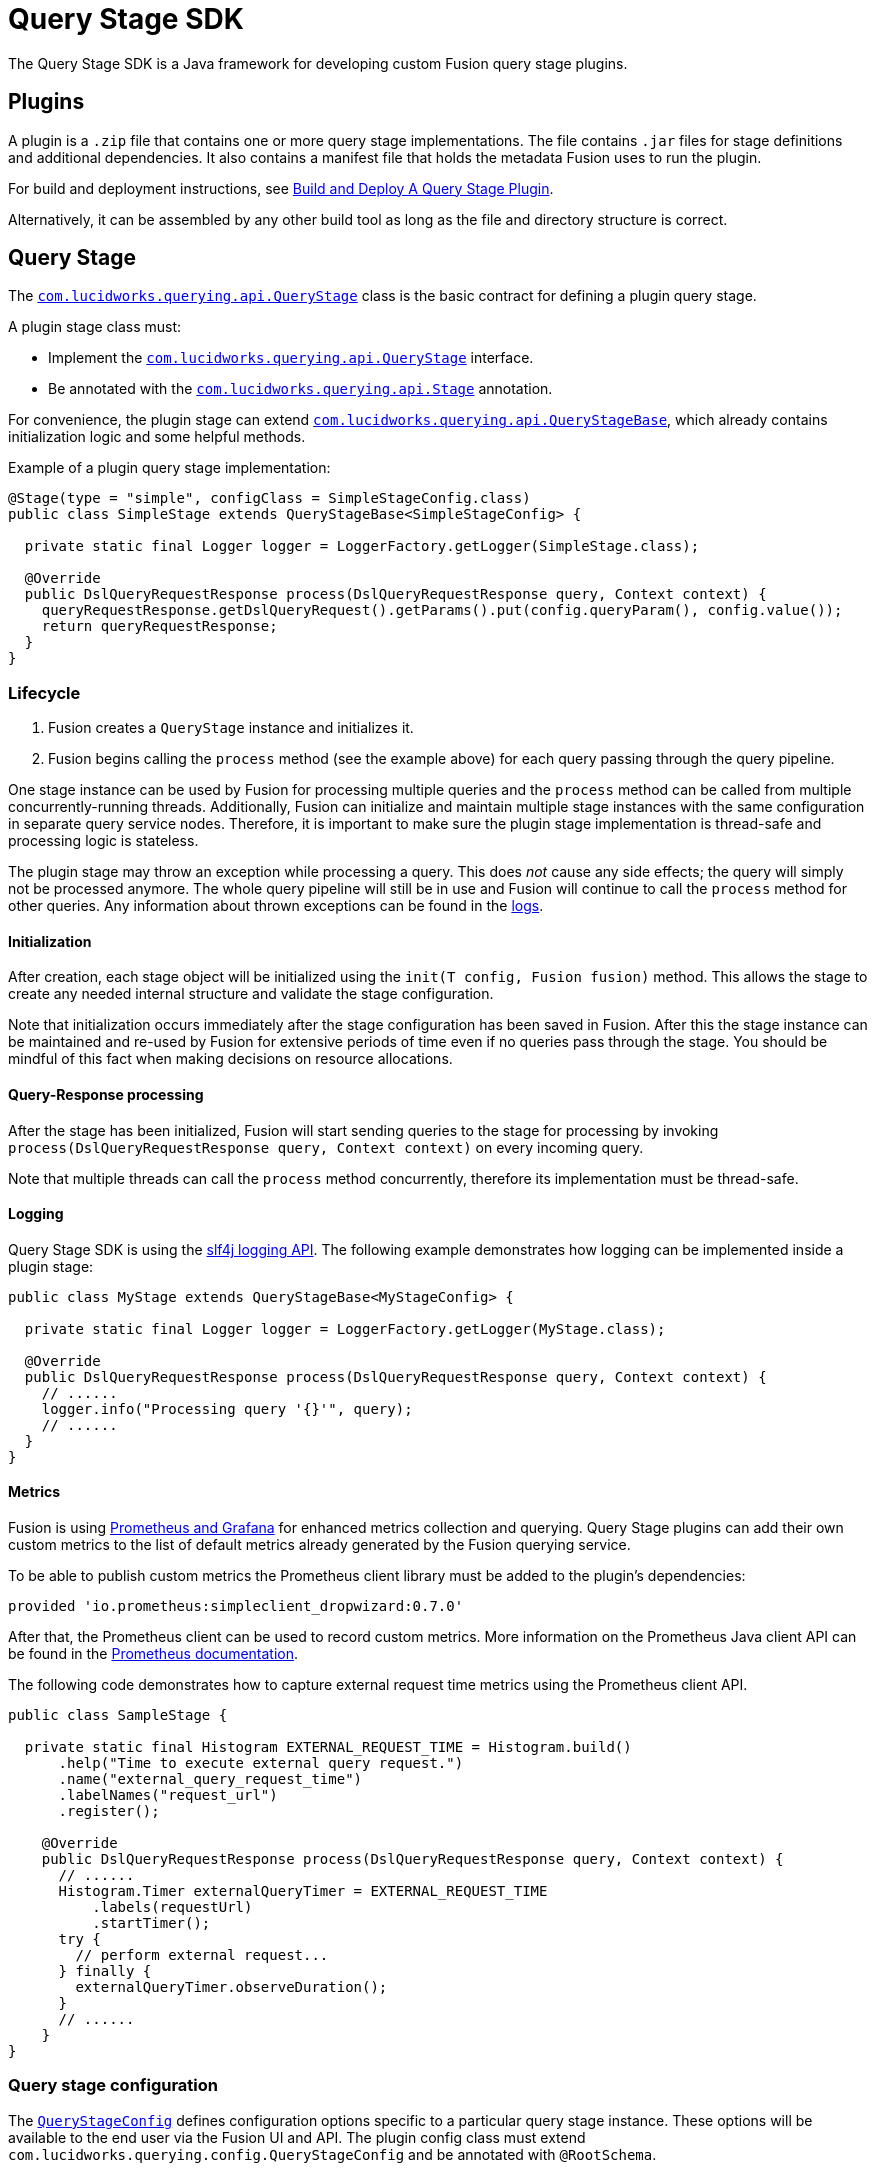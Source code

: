 = Query Stage SDK

The Query Stage SDK is a Java framework for developing custom Fusion query stage plugins.

//tag::body[]

== Plugins

A plugin is a `.zip` file that contains one or more query stage implementations. The file contains `.jar` files for stage definitions and additional dependencies. It also contains a manifest file that holds the metadata Fusion uses to run the plugin. 

For build and deployment instructions, see
ifdef::env-github[]
the example plugin link:../examples/sample-plugin-stage/README.md[README].
endif::[]
ifndef::env-github[]
link:/how-to/h9gvvk/build-and-deploy[Build and Deploy A Query Stage Plugin].
endif::[]

Alternatively, it can be assembled by any other build tool as long as the file and directory structure is correct.

== Query Stage

The 
ifdef::env-github[]
link:src/main/java/com/lucidworks/querying/api/QueryStage.java[Query Stage]
endif::[]
ifndef::env-github[]
link:/query-stage-sdk-javadocs/{version}/com/lucidworks/querying/api/QueryStage.html[`com.lucidworks.querying.api.QueryStage`^]
endif::[]
class is the basic contract for defining a plugin query stage.

A plugin stage class must:

* Implement the 
ifdef::env-github[]
link:src/main/java/com/lucidworks/querying/api/QueryStage.java[`com.lucidworks.querying.api.QueryStage`]
endif::[]
ifndef::env-github[]
link:/query-stage-sdk-javadocs/{version}/com/lucidworks/querying/api/QueryStage.html[`com.lucidworks.querying.api.QueryStage`^]
endif::[]
interface.
* Be annotated with the 
ifdef::env-github[]
link:src/main/java/com/lucidworks/querying/api/Stage.java[`com.lucidworks.querying.api.Stage`]
endif::[]
ifndef::env-github[]
link:/query-stage-sdk-javadocs/{version}/com/lucidworks/querying/api/Stage.html[`com.lucidworks.querying.api.Stage`^]
endif::[]
annotation. 

For convenience, the plugin stage can extend 
ifdef::env-github[]
link:src/main/java/com/lucidworks/querying/api/QueryStageBase.java[`com.lucidworks.querying.api.QueryStageBase`],
endif::[]
ifndef::env-github[]
link:/query-stage-sdk-javadocs/{version}/com/lucidworks/querying/api/QueryStageBase.html[`com.lucidworks.querying.api.QueryStageBase`^],
endif::[]
which already contains initialization logic and some helpful methods.

Example of a plugin query stage implementation:
[source,java]
----
@Stage(type = "simple", configClass = SimpleStageConfig.class)
public class SimpleStage extends QueryStageBase<SimpleStageConfig> {

  private static final Logger logger = LoggerFactory.getLogger(SimpleStage.class);

  @Override
  public DslQueryRequestResponse process(DslQueryRequestResponse query, Context context) {
    queryRequestResponse.getDslQueryRequest().getParams().put(config.queryParam(), config.value());
    return queryRequestResponse;
  }
}
----

=== Lifecycle

. Fusion creates a `QueryStage` instance and initializes it. 
. Fusion begins calling the `process` method (see the example above) for each query passing through the query pipeline.

One stage instance can be used by Fusion for processing multiple queries and the `process` method can be called from multiple concurrently-running threads. Additionally, Fusion can initialize and maintain multiple stage instances with the same configuration in separate query service nodes. Therefore, it is important to make sure the plugin stage implementation is thread-safe and processing logic is stateless.

The plugin stage may throw an exception while processing a query. This does _not_ cause any side effects; the query will simply not be processed anymore. The whole query pipeline will still be in use and Fusion will continue to call the `process` method for other queries. Any information about thrown exceptions can be found in the https://doc.lucidworks.com/fusion/5.4/130/the-dev-ops-center#log-viewer[logs].

==== Initialization

After creation, each stage object will be initialized using the `init(T config, Fusion fusion)` method. This allows the stage to create any needed internal structure and validate the stage configuration. 

Note that initialization occurs immediately after the stage configuration has been saved in Fusion. After this the stage instance can be maintained and re-used by Fusion for extensive periods of time even if no queries pass through the stage. You should be mindful of this fact when making decisions on resource allocations.

==== Query-Response processing

After the stage has been initialized, Fusion will start sending queries to the stage for processing by invoking 
`process(DslQueryRequestResponse query, Context context)` on every incoming query.

Note that multiple threads can call the `process` method concurrently, therefore its implementation must be thread-safe.

==== Logging

Query Stage SDK is using the http://www.slf4j.org/[slf4j logging API^]. The following example demonstrates how logging can be implemented inside a plugin stage:

[source,java]
----
public class MyStage extends QueryStageBase<MyStageConfig> {
  
  private static final Logger logger = LoggerFactory.getLogger(MyStage.class);

  @Override
  public DslQueryRequestResponse process(DslQueryRequestResponse query, Context context) {
    // ......
    logger.info("Processing query '{}'", query);
    // ......
  }
}
----

==== Metrics

Fusion is using link:https://doc.lucidworks.com/fusion/5.4/131/prometheus-and-grafana-in-fusion[Prometheus and Grafana] 
for enhanced metrics collection and querying. Query Stage plugins can add their own custom metrics to the list of 
default metrics already generated by the Fusion querying service.

To be able to publish custom metrics the Prometheus client library must be added to the plugin's dependencies:
----
provided 'io.prometheus:simpleclient_dropwizard:0.7.0'
----
After that, the Prometheus client can be used to record custom metrics. More information on the Prometheus Java client API can be found in the https://github.com/prometheus/client_java#instrumenting[Prometheus documentation^].

The following code demonstrates how to capture external request time metrics using the Prometheus client API.

[source,java]
----
public class SampleStage {

  private static final Histogram EXTERNAL_REQUEST_TIME = Histogram.build()
      .help("Time to execute external query request.")
      .name("external_query_request_time")
      .labelNames("request_url")
      .register();
  
    @Override
    public DslQueryRequestResponse process(DslQueryRequestResponse query, Context context) {
      // ......
      Histogram.Timer externalQueryTimer = EXTERNAL_REQUEST_TIME
          .labels(requestUrl)
          .startTimer();
      try {
        // perform external request...
      } finally {
        externalQueryTimer.observeDuration();
      }
      // ......
    }
}
----

=== Query stage configuration

The 
ifdef::env-github[]
link:src/main/java/com/lucidworks/querying/config/QueryStageConfig.java[`QueryStageConfig`]
endif::[]
ifndef::env-github[]
link:/query-stage-sdk-javadocs/{version}/com/lucidworks/querying/config/QueryStageConfig.html[`QueryStageConfig`^]
endif::[]
defines configuration options specific to a particular query stage instance. These options will be available to the end user via the Fusion UI and API. The plugin config class must extend `com.lucidworks.querying.config.QueryStageConfig` and be annotated with `@RootSchema`. 

By adding `@Property` and type annotations to your stage configuration interface methods, you can define metadata and type constraints for your plugin configuration fields. This is very similar to Fusion's connector configuration schema.  For more detailed information on the configuration and schema capabilities, see link:https://doc.lucidworks.com/how-to/824/java-connector-development[Java Connector Development].

Here is an example of a simple stage configuration schema definition:

[source,java]
----
@RootSchema(
    title = "Simple",
    description = "Simple Query Stage"
)
public interface SimpleStageConfig extends QueryStageConfig {
    
    @Property(
            title = "Time allowed",
            description = "The amount of time allowed for a search to complete.",
            required = true
    )
    @NumberSchema()
    long timeAllowed();
}
----

== Exposed Fusion APIs

SDK-based plugins are capable of communicating with other Fusion components via the 
ifdef::env-github[]
link:src/main/java/com/lucidworks/querying/api/fusion/Fusion.java[`Fusion`]
endif::[]
ifndef::env-github[]
link:/query-stage-sdk-javadocs/{version}/com/lucidworks/querying/api/fusion/Fusion.html[`Fusion`^]
endif::[]
object. This object is passed to the stage during the initialization phase. 

=== RestCall

The 
ifdef::env-github[]
link:src/main/java/com/lucidworks/querying/api/fusion/RestCall.java[`RestCall`]
endif::[]
ifndef::env-github[]
link:/query-stage-sdk-javadocs/{version}/com/lucidworks/querying/api/fusion/RestCall.html[`RestCall`^]
endif::[]
API provides access to the link:https://doc.lucidworks.com/fusion/5.3/8823/rest-api-quick-reference-guide[Fusion REST API].

=== Blobs

The 
ifdef::env-github[]
link:src/main/java/com/lucidworks/querying/api/fusion/Blobs.java[Blobs]
endif::[]
ifndef::env-github[]
link:/query-stage-sdk-javadocs/{version}/com/lucidworks/querying/api/fusion/Blobs.html[Blobs]
endif::[]
API is a specialized API for interaction with the Fusion link:https://doc.lucidworks.com/fusion-server/5.3/reference/api/blob-store-api.html[Blob Store API]

== Data structures

=== DslQueryRequestResponse

ifdef::env-github[]
link:src/main/java/com/lucidworks/querying/api/DslQueryRequestResponse.java[`DslQueryRequestResponse`]
endif::[]
ifndef::env-github[]
link:/query-stage-sdk-javadocs/{version}/com/lucidworks/querying/api/DslQueryRequestResponse.html[`DslQueryRequestResponse`^]
endif::[]
is a representation of a query request and response. In Fusion, both the query request and response are treated and tracked as one entity. This is the class that is passed through to the `process` method and may be manipulated to inspect/update the request and/or response.

=== DslQueryRequest

ifdef::env-github[]
link:src/main/java/com/lucidworks/querying/api/DslQueryRequest.java[`DslQueryRequest`]
endif::[]
ifndef::env-github[]
link:/query-stage-sdk-javadocs/{version}/com/lucidworks/querying/api/DslQueryRequest.html[`DslQueryRequest`^]
endif::[]
is a representation of a query request. You can access this via the `QueryRequestAndResponse` class. It contains information about the query parameters, the headers, as well as the HTTP method called.

=== DslQueryResponse

ifdef::env-github[]
link:src/main/java/com/lucidworks/querying/api/DslQueryResponse.java[`DslQueryResponse`]
endif::[]
ifndef::env-github[]
link:/query-stage-sdk-javadocs/{version}/com/lucidworks/querying/api/DslQueryResponse.html[`DslQueryResponse`^]
endif::[]
is a representation of a query response. You can access this via the `QueryRequestAndResponse` class. It contains information about the documents, the facets, and any highlighted terms. 

//end::body[]
